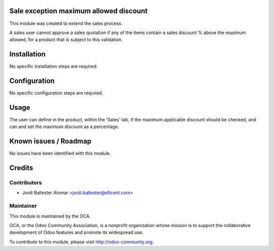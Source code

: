 Sale exception maximum allowed discount
=======================================

This module was created to extend the sales process.

A sales user cannot approve a sales quotation if any of the items contain a
sales discount % above the maximum allowed, for a product that is subject to
this validation.

Installation
============

No specific installation steps are required.

Configuration
=============

No specific configuration steps are required.

Usage
=====

The user can define in the product, within the 'Sales' tab, if the maximum
applicable discount should be checked, and can and set the maximum discount as
a percentage.


Known issues / Roadmap
======================

No issues have been identified with this module.

Credits
=======

Contributors
------------

* Jordi Ballester Alomar <jordi.ballester@eficent.com>

Maintainer
----------

.. image:: http://odoo-community.org/logo.png
   :alt: Odoo Community Association
   :target: http://odoo-community.org

This module is maintained by the OCA.

OCA, or the Odoo Community Association, is a nonprofit organization whose
mission is to support the collaborative development of Odoo features and
promote its widespread use.

To contribute to this module, please visit http://odoo-community.org.
